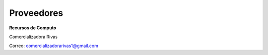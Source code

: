 Proveedores
===========

**Recursos de Computo**

Comercializadora Rivas

Correo: comercializadorarivas1@gmail.com


